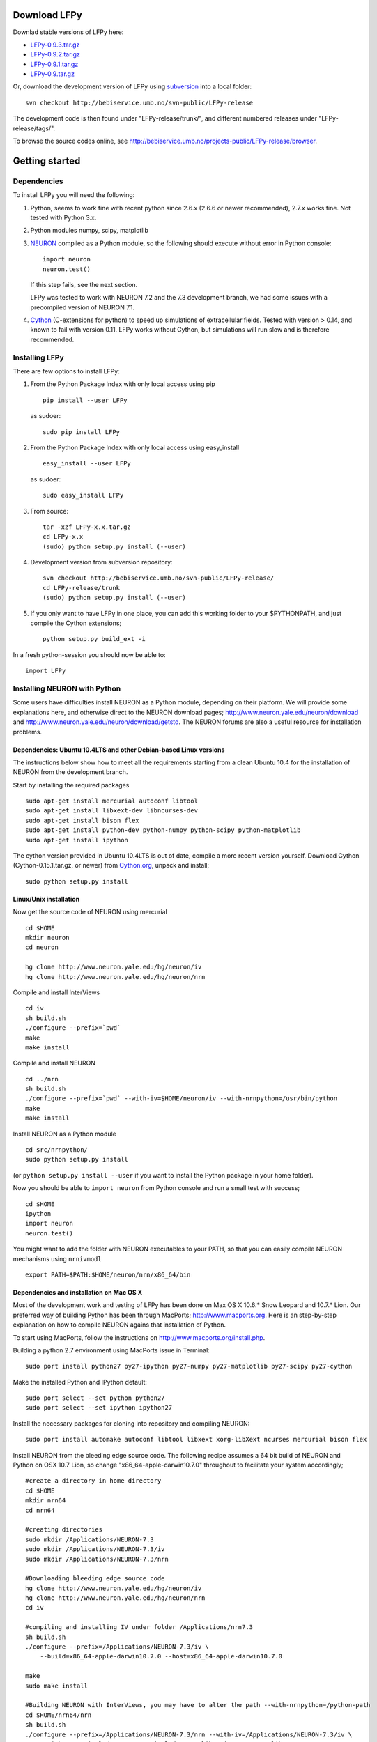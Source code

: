 
Download LFPy
=============

Downlad stable versions of LFPy here:

- `LFPy-0.9.3.tar.gz <http://compneuro.umb.no/LFPy/downloads/LFPy-0.9.3.tar.gz>`_
- `LFPy-0.9.2.tar.gz <http://compneuro.umb.no/LFPy/downloads/LFPy-0.9.2.tar.gz>`_
- `LFPy-0.9.1.tar.gz <http://compneuro.umb.no/LFPy/downloads/LFPy-0.9.1.tar.gz>`_
- `LFPy-0.9.tar.gz <http://compneuro.umb.no/LFPy/downloads/LFPy-0.9.tar.gz>`_

Or, download the development version of LFPy using `subversion <http://subversion.apache.org/>`_ into a local folder:
::
    
    svn checkout http://bebiservice.umb.no/svn-public/LFPy-release

The development code is then found under "LFPy-release/trunk/", and different numbered releases under "LFPy-release/tags/".

To browse the source codes online, see http://bebiservice.umb.no/projects-public/LFPy-release/browser.



Getting started
===============

Dependencies
------------

To install LFPy you will need the following:

1.  Python, seems to work fine with recent python since 2.6.x (2.6.6 or newer recommended), 2.7.x works fine.
    Not tested with Python 3.x.

2.  Python modules numpy, scipy, matplotlib

3.  `NEURON <http://www.neuron.yale.edu>`_ compiled as a Python module, so the following should execute without error in Python console:
    ::
    
        import neuron
        neuron.test()
    
    If this step fails, see the next section.
    
    LFPy was tested to work with NEURON 7.2 and the 7.3 development branch, we had some issues with a precompiled version of NEURON 7.1.

4.  `Cython <http://cython.org>`_ (C-extensions for python) to speed up simulations of extracellular fields. Tested with version > 0.14,
    and known to fail with version 0.11. LFPy works without Cython, but simulations will run slow and is therefore recommended.


Installing LFPy
---------------

There are few options to install LFPy:

1.  From the Python Package Index with only local access using pip
    ::
        
        pip install --user LFPy


    as sudoer:
    ::
    
        sudo pip install LFPy



2.  From the Python Package Index with only local access using easy_install
    ::
    
        easy_install --user LFPy


    as sudoer:
    ::
    
        sudo easy_install LFPy

3.  From source:
    ::
    
        tar -xzf LFPy-x.x.tar.gz
        cd LFPy-x.x
        (sudo) python setup.py install (--user)

4.  Development version from subversion repository:
    ::
    
        svn checkout http://bebiservice.umb.no/svn-public/LFPy-release/
        cd LFPy-release/trunk
        (sudo) python setup.py install (--user)
    
5.  If you only want to have LFPy in one place, you can add this working folder to your $PYTHONPATH, and just compile the Cython extensions;
    ::
    
        python setup.py build_ext -i
    
In a fresh python-session you should now be able to: 
::  

    import LFPy



Installing NEURON with Python
-----------------------------

Some users have difficulties install NEURON as a Python module,
depending on their platform. 
We will provide some explanations here, and otherwise direct to the NEURON download pages;
http://www.neuron.yale.edu/neuron/download and http://www.neuron.yale.edu/neuron/download/getstd. The NEURON forums are
also a useful resource for installation problems.

Dependencies: Ubuntu 10.4LTS and other Debian-based Linux versions
^^^^^^^^^^^^^^^^^^^^^^^^^^^^^^^^^^^^^^^^^^^^^^^^^^^^^^^^^^^^^^^^^^

The instructions below show how to meet all the requirements starting from a clean Ubuntu 10.4 for the installation of NEURON from the development branch. 

Start by installing the required packages
::

    sudo apt-get install mercurial autoconf libtool
    sudo apt-get install libxext-dev libncurses-dev
    sudo apt-get install bison flex
    sudo apt-get install python-dev python-numpy python-scipy python-matplotlib
    sudo apt-get install ipython

The cython version provided in Ubuntu 10.4LTS is out of date, compile a more recent version yourself.
Download Cython (Cython-0.15.1.tar.gz, or newer) from `Cython.org <http://www.cython.org>`_, unpack and install;
::
    
    sudo python setup.py install

Linux/Unix installation
^^^^^^^^^^^^^^^^^^^^^^^

Now get the source code of NEURON using mercurial
::

    cd $HOME
    mkdir neuron
    cd neuron

    hg clone http://www.neuron.yale.edu/hg/neuron/iv
    hg clone http://www.neuron.yale.edu/hg/neuron/nrn

Compile and install InterViews
::
    
    cd iv
    sh build.sh 
    ./configure --prefix=`pwd`
    make
    make install
    
Compile and install NEURON
::

    cd ../nrn
    sh build.sh 
    ./configure --prefix=`pwd` --with-iv=$HOME/neuron/iv --with-nrnpython=/usr/bin/python
    make
    make install

Install NEURON as a Python module
::

    cd src/nrnpython/
    sudo python setup.py install
    
(or ``python setup.py install --user`` if you want to install the Python package in your home folder). 
    
Now you should be able to ``import neuron`` from Python console and run a small test with success;
::

    cd $HOME
    ipython
    import neuron
    neuron.test()
    
You might want to add the folder with NEURON executables to your PATH, so that you can easily compile NEURON mechanisms using ``nrnivmodl``
::
    
    export PATH=$PATH:$HOME/neuron/nrn/x86_64/bin


Dependencies and installation on Mac OS X
^^^^^^^^^^^^^^^^^^^^^^^^^^^^^^^^^^^^^^^^^

Most of the development work and testing of LFPy has been done on Max OS X 10.6.* Snow Leopard and 10.7.* Lion. Our preferred way of building Python 
has been through MacPorts; http://www.macports.org. Here is an step-by-step explanation on how to compile NEURON agains that installation of Python.

To start using MacPorts, follow the instructions on http://www.macports.org/install.php.

Building a python 2.7 environment using MacPorts issue in Terminal:
::
    
    sudo port install python27 py27-ipython py27-numpy py27-matplotlib py27-scipy py27-cython

Make the installed Python and IPython default:
::

    sudo port select --set python python27
    sudo port select --set ipython ipython27
    
Install the necessary packages for cloning into repository and compiling NEURON:
::

    sudo port install automake autoconf libtool libxext xorg-libXext ncurses mercurial bison flex

Install NEURON from the bleeding edge source code. The following recipe assumes a 64 bit build of NEURON and Python on OSX 10.7 Lion, so change
"x86_64-apple-darwin10.7.0" throughout to facilitate your system accordingly;
::

    #create a directory in home directory                                                                                                                                                               
    cd $HOME
    mkdir nrn64
    cd nrn64
    
    #creating directories                                                                                                                                                                               
    sudo mkdir /Applications/NEURON-7.3
    sudo mkdir /Applications/NEURON-7.3/iv
    sudo mkdir /Applications/NEURON-7.3/nrn
    
    #Downloading bleeding edge source code                                                                                                                                                              
    hg clone http://www.neuron.yale.edu/hg/neuron/iv
    hg clone http://www.neuron.yale.edu/hg/neuron/nrn
    cd iv
        
    #compiling and installing IV under folder /Applications/nrn7.3                                                                                                                                             
    sh build.sh
    ./configure --prefix=/Applications/NEURON-7.3/iv \
        --build=x86_64-apple-darwin10.7.0 --host=x86_64-apple-darwin10.7.0
    
    make
    sudo make install
    
    #Building NEURON with InterViews, you may have to alter the path --with-nrnpython=/python-path                                                                                                      
    cd $HOME/nrn64/nrn
    sh build.sh
    ./configure --prefix=/Applications/NEURON-7.3/nrn --with-iv=/Applications/NEURON-7.3/iv \
        --with-x --x-includes=/usr/X11/include/ --x-libraries=/usr/X11/lib/ \
        --with-nrnpython=/opt/local/Library/Frameworks/Python.framework/Versions/2.7/Resources/Python.app/Contents/MacOS/Python \
        --host=x86_64-apple-darwin10.7.0 --build=x86_64-apple-darwin10.7.0
    
    make
    sudo make install
    sudo make install after_install
    
    #You should now have a working NEURON application under Applications. Small test;                                                                                                                   
    #sudo /Applications/NEURON-7.3/nrn/x86_64/bin/neurondemo                                                                                                                                            
    
    #Final step is to install neuron as a python module                                                                                                                                                 
    cd src/nrnpython
    sudo python setup.py install

If you prefer to use Enthough Python distribution, see this forum post: https://www.neuron.yale.edu/phpBB/viewtopic.php?f=2&t=2191 

Windows
^^^^^^^

There is a package PyNEURON on the Python package index, PiPy: http://pypi.python.org/pypi/PyNEURON/
and a corresponding forum thread on the NEURON homepage here; http://www.neuron.yale.edu/phpBB/viewtopic.php?f=2&t=2501

If you have pip installed, try:
::

    pip install PyNEURON